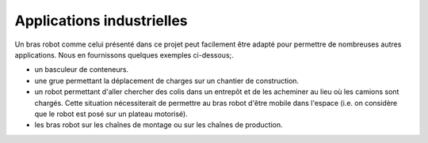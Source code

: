 Applications industrielles
==========================


Un bras robot comme celui présenté dans ce projet peut facilement être adapté pour permettre de nombreuses autres applications. Nous en fournissons quelques exemples ci-dessous;.


- un basculeur de conteneurs.

- une grue permettant la déplacement de charges sur un chantier de construction. 

- un robot permettant d'aller chercher des colis dans un entrepôt et de les acheminer au lieu où les camions sont chargés. Cette situation nécessiterait de permettre au bras robot d'être mobile dans l'espace (i.e. on considère que le robot est posé sur un plateau motorisé).

- les bras robot sur les chaînes de montage ou sur les chaînes de production.

